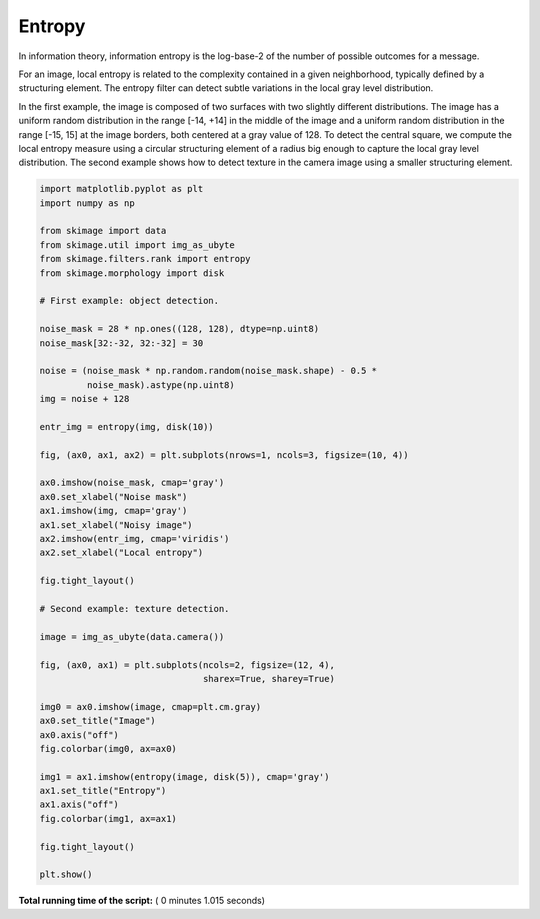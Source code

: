 

.. _sphx_glr_auto_examples_filters_plot_entropy.py:


=======
Entropy
=======

In information theory, information entropy is the log-base-2 of the number of
possible outcomes for a message.

For an image, local entropy is related to the complexity contained in a given
neighborhood, typically defined by a structuring element. The entropy filter can
detect subtle variations in the local gray level distribution.

In the first example, the image is composed of two surfaces with two slightly
different distributions. The image has a uniform random distribution in the
range [-14, +14] in the middle of the image and a uniform random distribution in
the range [-15, 15] at the image borders, both centered at a gray value of 128.
To detect the central square, we compute the local entropy measure using a
circular structuring element of a radius big enough to capture the local gray
level distribution. The second example shows how to detect texture in the camera
image using a smaller structuring element.





.. rst-class:: sphx-glr-horizontal


    *

      .. image:: /auto_examples/filters/images/sphx_glr_plot_entropy_001.png
            :scale: 47

    *

      .. image:: /auto_examples/filters/images/sphx_glr_plot_entropy_002.png
            :scale: 47





.. code-block:: python

    import matplotlib.pyplot as plt
    import numpy as np

    from skimage import data
    from skimage.util import img_as_ubyte
    from skimage.filters.rank import entropy
    from skimage.morphology import disk

    # First example: object detection.

    noise_mask = 28 * np.ones((128, 128), dtype=np.uint8)
    noise_mask[32:-32, 32:-32] = 30

    noise = (noise_mask * np.random.random(noise_mask.shape) - 0.5 *
             noise_mask).astype(np.uint8)
    img = noise + 128

    entr_img = entropy(img, disk(10))

    fig, (ax0, ax1, ax2) = plt.subplots(nrows=1, ncols=3, figsize=(10, 4))

    ax0.imshow(noise_mask, cmap='gray')
    ax0.set_xlabel("Noise mask")
    ax1.imshow(img, cmap='gray')
    ax1.set_xlabel("Noisy image")
    ax2.imshow(entr_img, cmap='viridis')
    ax2.set_xlabel("Local entropy")

    fig.tight_layout()

    # Second example: texture detection.

    image = img_as_ubyte(data.camera())

    fig, (ax0, ax1) = plt.subplots(ncols=2, figsize=(12, 4),
                                   sharex=True, sharey=True)

    img0 = ax0.imshow(image, cmap=plt.cm.gray)
    ax0.set_title("Image")
    ax0.axis("off")
    fig.colorbar(img0, ax=ax0)

    img1 = ax1.imshow(entropy(image, disk(5)), cmap='gray')
    ax1.set_title("Entropy")
    ax1.axis("off")
    fig.colorbar(img1, ax=ax1)

    fig.tight_layout()

    plt.show()

**Total running time of the script:** ( 0 minutes  1.015 seconds)



.. only :: html

 .. container:: sphx-glr-footer


  .. container:: sphx-glr-download

     :download:`Download Python source code: plot_entropy.py <plot_entropy.py>`



  .. container:: sphx-glr-download

     :download:`Download Jupyter notebook: plot_entropy.ipynb <plot_entropy.ipynb>`


.. only:: html

 .. rst-class:: sphx-glr-signature

    `Gallery generated by Sphinx-Gallery <https://sphinx-gallery.readthedocs.io>`_
